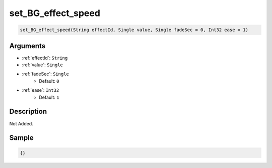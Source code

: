 .. _set_BG_effect_speed:

set_BG_effect_speed
========================

.. code-block:: text

	set_BG_effect_speed(String effectId, Single value, Single fadeSec = 0, Int32 ease = 1)


Arguments
------------

* :ref:`effectId`: ``String``
* :ref:`value`: ``Single``
* :ref:`fadeSec`: ``Single``
	* Default: ``0``
* :ref:`ease`: ``Int32``
	* Default: ``1``

Description
-------------

Not Added.

Sample
-------------

.. code-block:: json

	{}

